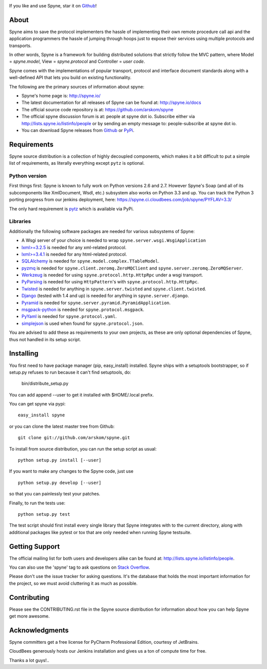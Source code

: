 .. image:: https://travis-ci.org/arskom/spyne.png?branch=master
        :target: http://travis-ci.org/arskom/spyne

.. image:: https://landscape.io/github/arskom/spyne/master/landscape.svg
   :target: https://landscape.io/github/arskom/spyne/master
   :alt: Code Health

If you like and use Spyne, star it on `Github <https://github.com/arskom/spyne>`_!

About
=====

Spyne aims to save the protocol implementers the hassle of implementing their
own remote procedure call api and the application programmers the hassle of
jumping through hoops just to expose their services using multiple protocols and
transports.

In other words, Spyne is a framework for building distributed
solutions that strictly follow the MVC pattern, where Model = `spyne.model`,
View = `spyne.protocol` and Controller = `user code`.

Spyne comes with the implementations of popular transport, protocol and
interface document standards along with a well-defined API that lets you
build on existing functionality.

The following are the primary sources of information about spyne:

* Spyne's home page is: http://spyne.io/
* The latest documentation for all releases of Spyne can be found at: http://spyne.io/docs
* The official source code repository is at: https://github.com/arskom/spyne
* The official spyne discussion forum is at: people at spyne dot io. Subscribe
  either via http://lists.spyne.io/listinfo/people or by sending an empty
  message to: people-subscribe at spyne dot io.
* You can download Spyne releases from
  `Github <https://github.com/arskom/spyne/downloads>`_ or
  `PyPi <http://pypi.python.org/pypi/spyne>`_.

Requirements
============

Spyne source distribution is a collection of highly decoupled components, which
makes it a bit difficult to put a simple list of requirements, as literally
everything except ``pytz`` is optional.

Python version
--------------

First things first: Spyne is known to fully work on Python versions 2.6 and 2.7.
However Spyne's Soap (and all of its subcomponents like XmlDocument, Wsdl, etc.)
subsystem also works on Python 3.3 and up. You can track the Python 3 porting
progress from our jenkins deployment, here:
https://spyne.ci.cloudbees.com/job/spyne/PYFLAV=3.3/

The only hard requirement is `pytz <http://pytz.sourceforge.net/>`_ which is
available via PyPi.

Libraries
---------

Additionally the following software packages are needed for various subsystems
of Spyne:

* A Wsgi server of your choice is needed to wrap
  ``spyne.server.wsgi.WsgiApplication``
* `lxml>=3.2.5 <http://lxml.de>`_ is needed for any xml-related protocol.
* `lxml>=3.4.1 <http://lxml.de>`_ is needed for any html-related protocol.
* `SQLAlchemy <http://sqlalchemy.org>`_ is needed for
  ``spyne.model.complex.TTableModel``.
* `pyzmq <https://github.com/zeromq/pyzmq>`_ is needed for
  ``spyne.client.zeromq.ZeroMQClient`` and
  ``spyne.server.zeromq.ZeroMQServer``.
* `Werkzeug <http://werkzeug.pocoo.org/>`_ is needed for using
  ``spyne.protocol.http.HttpRpc`` under a wsgi transport.
* `PyParsing <http://pypi.python.org/pypi/pyparsing>`_ is needed for
  using ``HttpPattern``'s with ``spyne.protocol.http.HttpRpc``\.
* `Twisted <http://twistedmatrix.com/>`_ is needed for anything in
  ``spyne.server.twisted`` and ``spyne.client.twisted``.
* `Django <http://djangoproject.com/>`_ (tested with 1.4 and up) is needed for
  anything in ``spyne.server.django``.
* `Pyramid <http://pylonsproject.org/>`_ is needed for
  ``spyne.server.pyramid.PyramidApplication``.
* `msgpack-python <http://github.com/msgpack/msgpack-python/>`_ is needed for
  ``spyne.protocol.msgpack``.
* `PyYaml <https://bitbucket.org/xi/pyyaml>`_ is needed for
  ``spyne.protocol.yaml``.
* `simplejson <http://github.com/simplejson/simplejson>`_ is used when found
  for ``spyne.protocol.json``.

You are advised to add these as requirements to your own projects, as these are
only optional dependencies of Spyne, thus not handled in its setup script.

Installing
==========

You first need to have package manager (pip, easy_install) installed. Spyne
ships with a setuptools bootstrapper, so if setup.py refuses to run because it
can't find setuptools, do:

    bin/distribute_setup.py

You can add append --user to get it installed with $HOME/.local prefix.

You can get spyne via pypi: ::

    easy_install spyne

or you can clone the latest master tree from Github: ::

    git clone git://github.com/arskom/spyne.git

To install from source distribution, you can run the setup script as usual: ::

    python setup.py install [--user]

If you want to make any changes to the Spyne code, just use ::

    python setup.py develop [--user]

so that you can painlessly test your patches.

Finally, to run the tests use: ::

    python setup.py test

The test script should first install every single library that Spyne integrates
with to the current directory, along with additional packages like pytest or tox
that are only needed when running Spyne testsuite.

Getting Support
===============

The official mailing list for both users and developers alike can be found at:
http://lists.spyne.io/listinfo/people.

You can also use the 'spyne' tag to ask questions on
`Stack Overflow <http://stackoverflow.com>`_.

Please don't use the issue tracker for asking questions. It's the database that
holds the most important information for the project, so we must avoid
cluttering it as much as possible.

Contributing
============

Please see the CONTRIBUTING.rst file in the Spyne source distribution for
information about how you can help Spyne get more awesome.

Acknowledgments
===============

.. image:: http://www.jetbrains.com/pycharm/docs/logo_pycharm.png
        :target: http://www.jetbrains.com/pycharm/

Spyne committers get a free license for PyCharm Professional Edition, courtesy
of JetBrains.

.. image:: http://www.cloudbees.com/sites/default/files/Button-Built-on-CB-1.png
        :target: https://spyne.ci.cloudbees.com/

CloudBees generously hosts our Jenkins installation and gives us a ton of
compute time for free.


Thanks a lot guys!..
